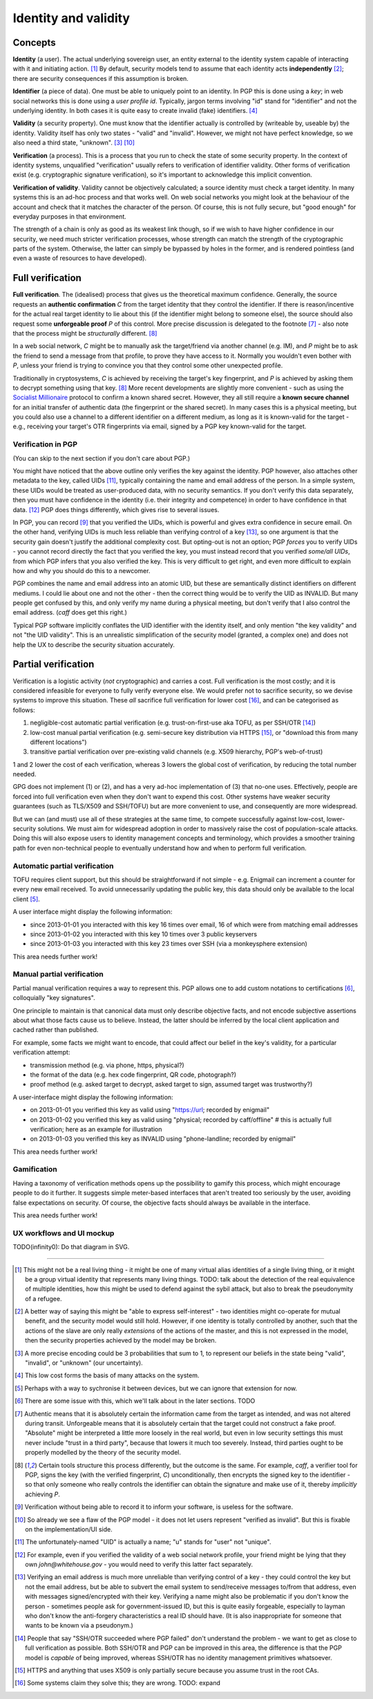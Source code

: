 Identity and validity
=====================

Concepts
++++++++

**Identity** (a user). The actual underlying sovereign user, an entity external to the identity system capable of interacting with it and initiating action. [#M0]_ By default, security models tend to assume that each identity acts **independently** [#M0b]_; there are security consequences if this assumption is broken.

**Identifier** (a piece of data). One must be able to uniquely point to an identity. In PGP this is done using a *key*; in web social networks this is done using a *user profile id*. Typically, jargon terms involving "id" stand for "identifier" and not the underlying identity. In both cases it is quite easy to create invalid (fake) identifiers. [#M2]_

**Validity** (a security property). One must know that the identifier actually is controlled by (writeable by, useable by) the identity. Validity itself has only two states - "valid" and "invalid". However, we might not have perfect knowledge, so we also need a third state, "unknown". [#M1]_ [#F1]_

**Verification** (a process). This is a process that you run to check the state of some security property. In the context of identity systems, unqualified "verification" usually refers to verification of identifier validity. Other forms of verification exist (e.g. cryptographic signature verification), so it's important to acknowledge this implicit convention.

**Verification of validity**. Validity cannot be objectively calculated; a source identity must check a target identity. In many systems this is an ad-hoc process and that works well. On web social networks you might look at the behaviour of the account and check that it matches the character of the person. Of course, this is not fully secure, but "good enough" for everyday purposes in that environment.

The strength of a chain is only as good as its weakest link though, so if we wish to have higher confidence in our security, we need much stricter verification processes, whose strength can match the strength of the cryptographic parts of the system. Otherwise, the latter can simply be bypassed by holes in the former, and is rendered pointless (and even a waste of resources to have developed).

Full verification
+++++++++++++++++

**Full verification**. The (idealised) process that gives us the theoretical maximum confidence. Generally, the source requests an **authentic confirmation** *C* from the target identity that they control the identifier. If there is reason/incentive for the actual real target identity to lie about this (if the identifier might belong to someone else), the source should also request some **unforgeable proof** *P* of this control. More precise discussion is delegated to the footnote [#M5]_ - also note that the process might be *structurally* different. [#M6]_

In a web social network, *C* might be to manually ask the target/friend via another channel (e.g. IM), and *P* might be to ask the friend to send a message from that profile, to prove they have access to it. Normally you wouldn't even bother with *P*, unless your friend is trying to convince you that they control some other unexpected profile.

Traditionally in cryptosystems, *C* is achieved by receiving the target's key fingerprint, and *P* is achieved by asking them to decrypt something using that key. [#M6]_ More recent developments are slightly more convenient - such as using the `Socialist Millionaire <http://en.wikipedia.org/wiki/Socialist_millionaire>`_ protocol to confirm a known shared secret. However, they all still require a **known secure channel** for an initial transfer of authentic data (the fingerprint or the shared secret). In many cases this is a physical meeting, but you could also use a channel to a different identifier on a different medium, as long as it is known-valid for the target - e.g., receiving your target's OTR fingerprints via email, signed by a PGP key known-valid for the target.

Verification in PGP
-------------------

(You can skip to the next section if you don't care about PGP.)

You might have noticed that the above outline only verifies the key against the identity. PGP however, also attaches other metadata to the key, called UIDs [#F2]_, typically containing the name and email address of the person. In a simple system, these UIDs would be treated as user-produced data, with no security semantics. If you don't verify this data separately, then you must have confidence in the identity (i.e. their integrity and competence) in order to have confidence in that data. [#F3]_ PGP does things differently, which gives rise to several issues.

In PGP, you can record [#M7]_ that you verified the UIDs, which is powerful and gives extra confidence in secure email. On the other hand, verifying UIDs is much less reliable than verifying control of a key [#F4]_, so one argument is that the security gain doesn't justify the additional complexity cost. But opting-out is not an option; PGP *forces* you to verify UIDs - you cannot record directly the fact that you verified the key, you must instead record that you verified *some/all UIDs*, from which PGP infers that you also verified the key. This is very difficult to get right, and even more difficult to explain how and why you should do this to a newcomer.

PGP combines the name and email address into an atomic UID, but these are semantically distinct identifiers on different mediums. I could lie about one and not the other - then the correct thing would be to verify the UID as INVALID. But many people get confused by this, and only verify my name during a physical meeting, but don't verify that I also control the email address. (`caff` does get this right.)

Typical PGP software implicitly conflates the UID identifier with the identity itself, and only mention "the key validity" and not "the UID validity". This is an unrealistic simplification of the security model (granted, a complex one) and does not help the UX to describe the security situation accurately.

Partial verification
++++++++++++++++++++

Verification is a logistic activity (*not* cryptographic) and carries a cost. Full verification is the most costly; and it is considered infeasible for everyone to fully verify everyone else. We would prefer not to sacrifice security, so we devise systems to improve this situation. These *all* sacrifice full verification for lower cost [#O3]_, and can be categorised as follows:

.. _reduce-verification-cost:

1. negligible-cost automatic partial verification (e.g. trust-on-first-use aka TOFU, as per SSH/OTR [#O1]_)
2. low-cost manual partial verification (e.g. semi-secure key distribution via HTTPS [#O2]_, or "download this from many different locations")
3. transitive partial verification over pre-existing valid channels (e.g. X509 hierarchy, PGP's web-of-trust)

1 and 2 lower the cost of each verification, whereas 3 lowers the global cost of verification, by reducing the total number needed.

GPG does not implement (1) or (2), and has a very ad-hoc implementation of (3) that no-one uses. Effectively, people are forced into full verification even when they don't want to expend this cost. Other systems have weaker security guarantees (such as TLS/X509 and SSH/TOFU) but are more convenient to use, and consequently are more widespread.

But we can (and must) use all of these strategies at the same time, to compete successfully against low-cost, lower-security solutions. We must aim for widespread adoption in order to massively raise the cost of population-scale attacks. Doing this will also expose users to identity management concepts and terminology, which provides a smoother training path for even non-technical people to eventually understand how and when to perform full verification.

Automatic partial verification
------------------------------

TOFU requires client support, but this should be straightforward if not simple - e.g. Enigmail can increment a counter for every new email received. To avoid unnecessarily updating the public key, this data should only be available to the local client [#M3]_.

A user interface might display the following information:

- since 2013-01-01 you interacted with this key 16 times over email, 16 of which were from matching email addresses
- since 2013-01-02 you interacted with this key 10 times over 3 public keyservers
- since 2013-01-03 you interacted with this key 23 times over SSH (via a monkeysphere extension)

This area needs further work!

Manual partial verification
---------------------------

Partial manual verification requires a way to represent this. PGP allows one to add custom notations to certifications [#M4]_, colloquially "key signatures".

One principle to maintain is that canonical data must only describe objective facts, and not encode subjective assertions about what those facts cause us to believe. Instead, the latter should be inferred by the local client application and cached rather than published.

For example, some facts we might want to encode, that could affect our belief in the key's validity, for a particular verification attempt:

- transmission method (e.g. via phone, https, physical?)
- the format of the data (e.g. hex code fingerprint, QR code, photograph?)
- proof method (e.g. asked target to decrypt, asked target to sign, assumed target was trustworthy?)

A user-interface might display the following information:

- on 2013-01-01 you verified this key as valid using "https://url; recorded by enigmail"
- on 2013-01-02 you verified this key as valid using "physical; recorded by caff/offline" # this is actually full verification; here as an example for illustration
- on 2013-01-03 you verified this key as INVALID using "phone-landline; recorded by enigmail"

This area needs further work!

Gamification
------------

Having a taxonomy of verification methods opens up the possibility to gamify this process, which might encourage people to do it further. It suggests simple meter-based interfaces that aren't treated too seriously by the user, avoiding false expectations on security. Of course, the objective facts should always be available in the interface.

This area needs further work!

UX workflows and UI mockup
--------------------------

TODO(infinity0): Do that diagram in SVG.


----

.. [#M0] This might not be a real living thing - it might be one of many virtual alias identities of a single living thing, or it might be a group virtual identity that represents many living things. TODO: talk about the detection of the real equivalence of multiple identities, how this might be used to defend against the sybil attack, but also to break the pseudonymity of a refugee.
.. [#M0b] A better way of saying this might be "able to express self-interest" - two identities might co-operate for mutual benefit, and the security model would still hold. However, if one identity is totally controlled by another, such that the actions of the slave are only really *extensions* of the actions of the master, and this is not expressed in the model, then the security properties achieved by the model may be broken.
.. [#M1] A more precise encoding could be 3 probabilities that sum to 1, to represent our beliefs in the state being "valid", "invalid", or "unknown" (our uncertainty).
.. [#M2] This low cost forms the basis of many attacks on the system.
.. [#M3] Perhaps with a way to sychronise it between devices, but we can ignore that extension for now.
.. [#M4] There are some issue with this, which we'll talk about in the later sections. TODO
.. [#M5] Authentic means that it is absolutely certain the information came from the target as intended, and was not altered during transit. Unforgeable means that it is absolutely certain that the target could not construct a fake proof. "Absolute" might be interpreted a little more loosely in the real world, but even in low security settings this must never include "trust in a third party", because that lowers it much too severely. Instead, third parties ought to be properly modelled by the theory of the security model.
.. [#M6] Certain tools structure this process differently, but the outcome is the same. For example, `caff`, a verifier tool for PGP, signs the key (with the verified fingerprint, *C*) unconditionally, then encrypts the signed key to the identifier - so that only someone who really controls the identifier can obtain the signature and make use of it, thereby *implicitly* achieving *P*.
.. [#M7] Verification without being able to record it to inform your software, is useless for the software.

.. [#F1] So already we see a flaw of the PGP model - it does not let users represent "verified as invalid". But this is fixable on the implementation/UI side.
.. [#F2] The unfortunately-named "UID" is actually a name; "u" stands for "user" not "unique".
.. [#F3] For example, even if you verified the validity of a web social network profile, your friend might be lying that they own `john@whitehouse.gov` - you would need to verify this latter fact separately.
.. [#F4] Verifying an email address is much more unreliable than verifying control of a key - they could control the key but not the email address, but be able to subvert the email system to send/receive messages to/from that address, even with messages signed/encrypted with their key. Verifying a name might also be problematic if you don't know the person - sometimes people ask for government-issued ID, but this is quite easily forgeable, especially to layman who don't know the anti-forgery characteristics a real ID should have. (It is also inappropriate for someone that wants to be known via a pseudonym.)

.. [#O1] People that say "SSH/OTR succeeded where PGP failed" don't understand the problem - we want to get as close to full verification as possible. Both SSH/OTR and PGP can be improved in this area, the difference is that the PGP model is *capable* of being improved, whereas SSH/OTR has no identity management primitives whatsoever.
.. [#O2] HTTPS and anything that uses X509 is only partially secure because you assume trust in the root CAs.
.. [#O3] Some systems claim they solve this; they are wrong. TODO: expand

